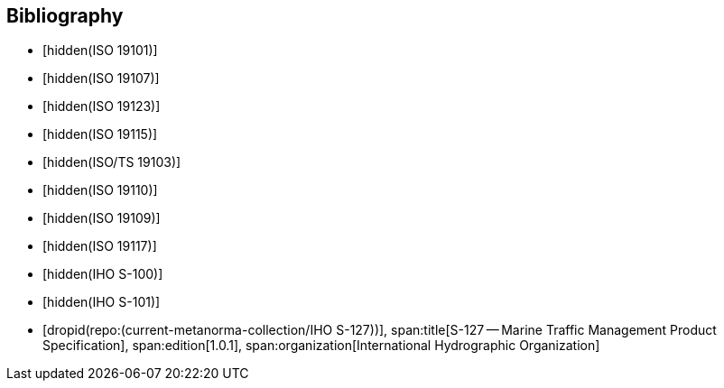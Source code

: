 
[bibliography]
== Bibliography

* [[[ISO_19101,hidden(ISO 19101)]]]

* [[[ISO_19107,hidden(ISO 19107)]]]

* [[[ISO_19123,hidden(ISO 19123)]]]

* [[[ISO_19115,hidden(ISO 19115)]]]

* [[[ISO_TS_19103,hidden(ISO/TS 19103)]]]

* [[[ISO_19110,hidden(ISO 19110)]]]

* [[[ISO_19109,hidden(ISO 19109)]]]

* [[[ISO_19117,hidden(ISO 19117)]]]

* [[[IHO_S_100,hidden(IHO S-100)]]]

* [[[IHO_S_101,hidden(IHO S-101)]]]

* [[[S127,dropid(repo:(current-metanorma-collection/IHO S-127))]]],
span:title[S-127 -- Marine Traffic Management Product Specification],
span:edition[1.0.1],
span:organization[International Hydrographic Organization]
